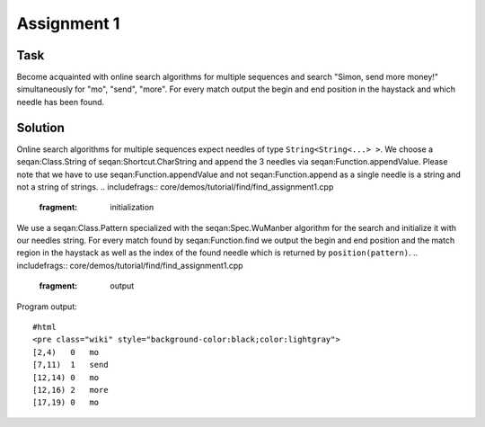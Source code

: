 Assignment 1
------------

Task
~~~~

Become acquainted with online search algorithms for multiple sequences
and search "Simon, send more money!" simultaneously for "mo", "send",
"more". For every match output the begin and end position in the
haystack and which needle has been found.

Solution
~~~~~~~~

Online search algorithms for multiple sequences expect needles of type
``String<String<...> >``. We choose a seqan:Class.String of
seqan:Shortcut.CharString and append the 3 needles via
seqan:Function.appendValue. Please note that we have to use
seqan:Function.appendValue and not seqan:Function.append as a single
needle is a string and not a string of strings.
.. includefrags:: core/demos/tutorial/find/find_assignment1.cpp
   :fragment: initialization

We use a seqan:Class.Pattern specialized with the seqan:Spec.WuManber
algorithm for the search and initialize it with our needles string. For
every match found by seqan:Function.find we output the begin and end
position and the match region in the haystack as well as the index of
the found needle which is returned by ``position(pattern)``.
.. includefrags:: core/demos/tutorial/find/find_assignment1.cpp
   :fragment: output

Program output:

::

    #html
    <pre class="wiki" style="background-color:black;color:lightgray">
    [2,4)   0   mo
    [7,11)  1   send
    [12,14) 0   mo
    [12,16) 2   more
    [17,19) 0   mo

.. raw:: html

   </pre>

.. raw:: mediawiki

   {{TracNotice|{{PAGENAME}}}}
